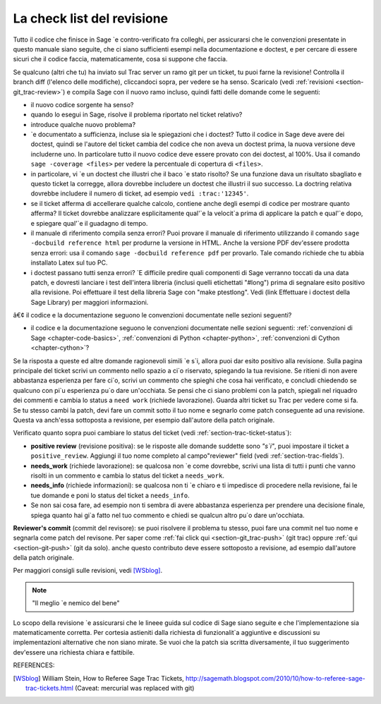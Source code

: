 .. nodoctest

.. _chapter-review:

===========================
La check list del revisione
===========================

Tutto il codice che finisce in Sage \`e contro-verificato fra colleghi, per assicurarsi che le convenzioni presentate in questo manuale siano seguite, che ci siano sufficienti esempi nella documentazione e doctest, e per cercare di essere sicuri che il codice faccia, matematicamente, cosa si suppone che faccia.

Se qualcuno (altri che tu) ha inviato sul Trac server un ramo git per un ticket, tu puoi farne la revisione! Controlla il branch diff (l'elenco delle modifiche), cliccandoci sopra, per vedere se ha senso. Scaricalo (vedi :ref:`revisioni <section-git_trac-review>`) e compila Sage con il nuovo ramo incluso, quindi fatti delle domande come le seguenti:

* il nuovo codice sorgente ha senso?

* quando lo esegui in Sage, risolve il problema riportato nel ticket relativo?

* introduce qualche nuovo problema?

* \`e documentato a sufficienza, incluse sia le spiegazioni che i doctest? Tutto il codice in Sage deve avere dei doctest, quindi se l'autore del ticket cambia del codice che non aveva un doctest prima, la nuova versione deve includerne uno. In particolare tutto il nuovo codice deve essere provato con dei doctest, al 100%. Usa il comando ``sage -coverage <files>`` per vedere la percentuale di copertura di ``<files>``.

* in particolare, vi \`e un doctest che illustri che il baco \`e stato risolto? Se una funzione dava un risultato sbagliato e questo ticket la corregge, allora dovrebbe includere un doctest che illustri il suo successo. La doctring relativa dovrebbe includere il numero di ticket, ad esempio ``vedi :trac:'12345'``.

* se il ticket afferma di accellerare qualche calcolo, contiene anche degli esempi di codice per mostrare quanto afferma? Il ticket dovrebbe analizzare esplicitamente qual'\`e la velocit\`a prima di applicare la patch e qual'\`e dopo, e spiegare qual'\`e il guadagno di tempo.

* il manuale di riferimento compila senza errori? Puoi provare il manuale di riferimento utilizzando il comando ``sage -docbuild reference html`` per produrne la versione in HTML. Anche la versione PDF dev'essere prodotta senza errori: usa il comando ``sage -docbuild reference pdf`` per provarlo. Tale comando richiede che tu abbia installato Latex sul tuo PC.

* i doctest passano tutti senza errori? \`E difficile predire quali componenti di Sage verranno toccati da una data patch, e dovresti lanciare i test dell'intera libreria (inclusi quelli etichettati "#long") prima di segnalare esito positivo alla revisione. Poi effettuare il test della libreria Sage con "make ptestlong". Vedi (link Effettuare i doctest della Sage Library) per maggiori informazioni.
â€¢ il codice e la documentazione seguono le convenzioni documentate nelle sezioni seguenti?

* il codice e la documentazione seguono le convenzioni documentate nelle sezioni seguenti: :ref:`convenzioni di Sage <chapter-code-basics>`, :ref:`convenzioni di Python <chapter-python>`, :ref:`convenzioni di Cython <chapter-cython>`?

Se la risposta a queste ed altre domande ragionevoli simili \`e s\`i, allora puoi dar esito positivo alla revisione. Sulla pagina principale del ticket scrivi un commento nello spazio a ci\`o riservato, spiegando la tua revisione. Se ritieni di non avere abbastanza esperienza per fare ci\`o, scrivi un commento che spieghi che cosa hai verificato, e concludi chiedendo se qualcuno con pi\`u esperienza pu\`o dare un'occhiata. Se pensi che ci siano problemi con la patch, spiegali nel riquadro dei commenti e cambia lo status a ``need work`` (richiede lavorazione). Guarda altri ticket su Trac per vedere come si fa.
Se tu stesso cambi la patch, devi fare un commit sotto il tuo nome e segnarlo come patch conseguente ad una revisione. Questa va anch'essa sottoposta a revisione, per esempio dall'autore della patch originale.

Verificato quanto sopra puoi cambiare lo status del ticket (vedi
:ref:`section-trac-ticket-status`):

- **positive review** (revisione positiva): se le risposte alle domande
  suddette sono *"s\`i"*, puoi impostare il ticket a ``positive_review``.
  Aggiungi il tuo nome completo al campo"reviewer" field (vedi
  :ref:`section-trac-fields`).

- **needs_work** (richiede lavorazione): se qualcosa non \`e come
  dovrebbe, scrivi una lista di tutti i punti che vanno risolti in un
  commento e cambia lo status del ticket a ``needs_work``.

- **needs_info** (richiede informazioni): se qualcosa non ti \`e chiaro e
  ti impedisce di procedere nella revisione, fai le tue domande e poni
  lo status del ticket a ``needs_info``.

- Se non sai cosa fare, ad esempio non ti sembra di avere abbastanza
  esperienza per prendere una decisione finale, spiega quanto hai gi\`a
  fatto nel tuo commento e chiedi se qualcun altro pu\`o dare un'occhiata.

**Reviewer's commit** (commit del revisore): se puoi risolvere il problema tu stesso, puoi fare una commit nel tuo nome e segnarla come patch del revisone. Per saper come
:ref:`fai click qui <section-git_trac-push>` (git trac) oppure :ref:`qui
<section-git-push>` (git da solo). anche questo contributo deve essere sottoposto a revisione, ad esempio dall'autore della patch originale.

Per maggiori consigli sulle revisioni, vedi [WSblog]_.

.. note::

   "Il meglio \`e nemico del bene"
Lo scopo della revisione \`e assicurarsi che le lineee guida sul codice di Sage siano seguite e che l'implementazione sia matematicamente corretta. Per cortesia astieniti dalla richiesta di funzionalit\`a aggiuntive e discussioni su implementazioni alternative che non siano mirate. Se vuoi che la patch sia scritta diversamente, il tuo suggerimento dev'essere una richiesta chiara e fattibile.


REFERENCES:

.. [WSblog] William Stein, How to Referee Sage Trac Tickets,
   http://sagemath.blogspot.com/2010/10/how-to-referee-sage-trac-tickets.html
   (Caveat: mercurial was replaced with git)

